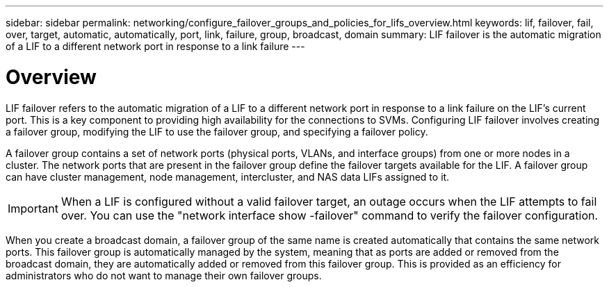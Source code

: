 ---
sidebar: sidebar
permalink: networking/configure_failover_groups_and_policies_for_lifs_overview.html
keywords: lif, failover, fail, over, target, automatic, automatically, port, link, failure, group, broadcast, domain
summary: LIF failover is the automatic migration of a LIF to a different network port in response to a link failure
---

= Overview
:hardbreaks:
:nofooter:
:icons: font
:linkattrs:
:imagesdir: ./media/

//
// This file was created with NDAC Version 2.0 (August 17, 2020)
//
// 2020-11-23 12:34:44.258925
//
// restructured: March 2021
//

[.lead]
LIF failover refers to the automatic migration of a LIF to a different network port in response to a link failure on the LIF's current port. This is a key component to providing high availability for the connections to SVMs. Configuring LIF failover involves creating a failover group, modifying the LIF to use the failover group, and specifying a failover policy.

A failover group contains a set of network ports (physical ports, VLANs, and interface groups) from one or more nodes in a cluster. The network ports that are present in the failover group define the failover targets available for the LIF. A failover group can have cluster management, node management, intercluster, and NAS data LIFs assigned to it.

[IMPORTANT]
When a LIF is configured without a valid failover target, an outage occurs when the LIF attempts to fail over. You can use the "network interface show -failover" command to verify the failover configuration.

When you create a broadcast domain, a failover group of the same name is created automatically that contains the same network ports. This failover group is automatically managed by the system, meaning that as ports are added or removed from the broadcast domain, they are automatically added or removed from this failover group. This is provided as an efficiency for administrators who do not want to manage their own failover groups.
